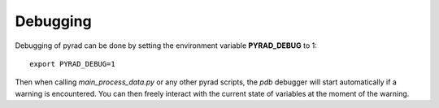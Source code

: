 =============
Debugging
=============

Debugging of pyrad can be done by setting the environment variable **PYRAD_DEBUG** to 1::

   export PYRAD_DEBUG=1

Then when calling *main_process_data.py* or any other pyrad scripts, the *pdb* debugger will start automatically if a warning is encountered. You can then freely interact with the current state of variables at the moment of the warning.
